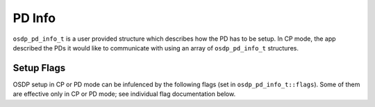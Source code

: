 PD Info
=======

``osdp_pd_info_t`` is a user provided structure which describes how the PD has to
be setup. In CP mode, the app described the PDs it would like to communicate 
with using an array of ``osdp_pd_info_t`` structures. 

.. doxygenstruct:: osdp_pd_info_t
   :members:

Setup Flags
-----------

OSDP setup in CP or PD mode can be infulenced by the following flags (set in
``osdp_pd_info_t::flags``). Some of them are effective only in CP or PD mode; see
individual flag documentation below.

.. doxygendefine:: OSDP_FLAG_ENFORCE_SECURE

.. doxygendefine:: OSDP_FLAG_INSTALL_MODE

.. doxygendefine:: OSDP_FLAG_IGN_UNSOLICITED

.. doxygendefine:: OSDP_FLAG_ENABLE_NOTIFICATION

.. doxygendefine:: OSDP_FLAG_CAPTURE_PACKETS
